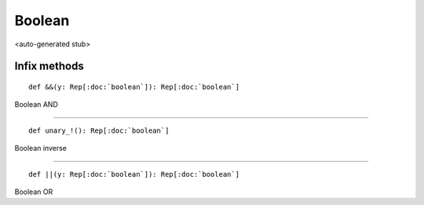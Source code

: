 
.. role:: black
.. role:: gray
.. role:: silver
.. role:: white
.. role:: maroon
.. role:: red
.. role:: fuchsia
.. role:: pink
.. role:: orange
.. role:: yellow
.. role:: lime
.. role:: green
.. role:: olive
.. role:: teal
.. role:: cyan
.. role:: aqua
.. role:: blue
.. role:: navy
.. role:: purple

.. _Boolean:

Boolean
=======

<auto-generated stub>

Infix methods
-------------

.. parsed-literal::

  :maroon:`def` &&(y: Rep[:doc:`boolean`]): Rep[:doc:`boolean`]

Boolean AND


*********

.. parsed-literal::

  :maroon:`def` unary\_!(): Rep[:doc:`boolean`]

Boolean inverse


*********

.. parsed-literal::

  :maroon:`def` \|\|(y: Rep[:doc:`boolean`]): Rep[:doc:`boolean`]

Boolean OR


